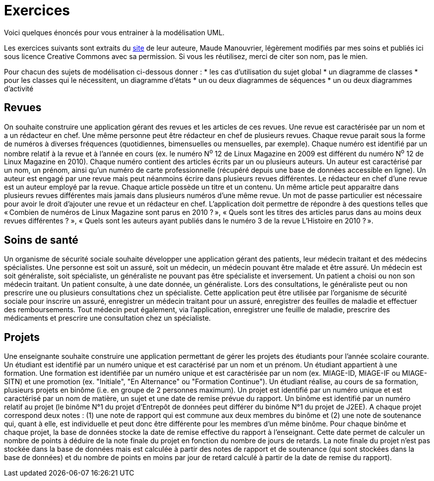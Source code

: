 = Exercices

Voici quelques énoncés pour vous entrainer à la modélisation UML.

Les exercices suivants sont extraits du https://www.lamsade.dauphine.fr/~manouvri/UML/CORRECTION_EXOS/[site] de leur auteure, Maude Manouvrier, légèrement modifiés par mes soins et publiés ici sous licence Creative Commons avec sa permission. Si vous les réutilisez, merci de citer son nom, pas le mien.

Pour chacun des sujets de modélisation ci-dessous donner : 
* les cas d'utilisation du sujet global
* un diagramme de classes
* pour les classes qui le nécessitent, un diagramme d'états
* un ou deux diagrammes de séquences
* un ou deux diagrammes d'activité

== Revues
On souhaite construire une application gérant des revues et les articles de ces revues. Une revue est caractérisée par un nom et a un rédacteur en chef. Une même personne peut être rédacteur en chef de plusieurs revues. Chaque revue parait sous la forme de numéros à diverses fréquences (quotidiennes, bimensuelles ou mensuelles, par exemple). Chaque numéro est identifié par un nombre relatif à la revue et à l’année en cours (ex. le numéro N^o^ 12 de Linux Magazine en 2009 est différent du numéro N^o^ 12 de Linux Magazine en 2010). Chaque numéro contient des articles écrits par un ou plusieurs auteurs. Un auteur est caractérisé par un nom, un prénom, ainsi qu’un numéro de carte professionnelle (récupéré depuis une base de données accessible en ligne). Un auteur est engagé par une revue mais peut néanmoins écrire dans plusieurs revues différentes. Le rédacteur en chef d’une revue est un auteur employé par la revue. Chaque article possède un titre et un contenu. Un même article peut apparaitre dans plusieurs revues différentes mais jamais dans plusieurs numéros d’une même revue. Un mot de passe particulier est nécessaire pour avoir le droit d’ajouter une revue et un rédacteur en chef. L’application doit permettre de répondre à des questions telles que « Combien de numéros de Linux Magazine sont parus en 2010 ? », « Quels sont les titres des articles parus dans au moins deux revues différentes ? », « Quels sont les auteurs ayant publiés dans le numéro 3 de la revue L’Histoire en 2010 ? ».

== Soins de santé
Un organisme de sécurité sociale souhaite développer une application gérant des patients, leur médecin traitant et des médecins spécialistes. Une personne est soit un assuré, soit un médecin, un médecin pouvant être malade et être assuré. Un médecin est soit généraliste, soit spécialiste, un généraliste ne pouvant pas être spécialiste et inversement. Un patient a choisi ou non son médecin traitant. Un patient consulte, à une date donnée, un généraliste. Lors des consultations, le généraliste peut ou non prescrire une ou plusieurs consultations chez un spécialiste. Cette application peut être utilisée par l’organisme de sécurité sociale pour inscrire un assuré, enregistrer un médecin traitant pour un assuré, enregistrer des feuilles de maladie et effectuer des remboursements. Tout médecin peut également, via l’application, enregistrer une feuille de maladie, prescrire des médicaments et prescrire une consultation chez un spécialiste.

== Projets
Une enseignante souhaite construire une application permettant de gérer les projets des étudiants pour l’année scolaire courante. Un étudiant est identifié par un numéro unique et est caractérisé par un nom et un prénom. Un étudiant appartient à une formation. Une formation est identifiée par un numéro unique et est caractérisée par un nom (ex. MIAGE-ID, MIAGE-IF ou MIAGE-SITN) et une promotion (ex. "Initiale", "En Alternance" ou "Formation Continue"). Un étudiant réalise, au cours de sa formation, plusieurs projets en binôme (i.e. en groupe de 2 personnes maximum). Un projet est identifié par un numéro unique et est caractérisé par un nom de matière, un sujet et une date de remise prévue du rapport. Un binôme est identifié par un numéro relatif au projet (le binôme N°1 du projet d’Entrepôt de données peut différer du binôme N°1 du projet de J2EE). A chaque projet correspond deux notes : (1) une note de rapport qui est commune aux deux membres du binôme et (2) une note de soutenance qui, quant à elle, est individuelle et peut donc être différente pour les membres d’un même binôme. Pour chaque binôme et chaque projet, la base de données stocke la date de remise effective du rapport à l’enseignant. Cette date permet de calculer un nombre de points à déduire de la note finale du projet en fonction du nombre de jours de retards. La note finale du projet n’est pas stockée dans la base de données mais est calculée à partir des notes de rapport et de soutenance (qui sont stockées dans la base de données) et du nombre de points en moins par jour de retard calculé à partir de la date de remise du rapport).

ifdef::notafraidofcdroms[]
== Auto-école
Une auto-école souhaite construire une base de données pour gérer les examens théoriques du code de la route de ses élèves. Chaque élève est identifié par un numéro unique et est caractérisé par un nom, un prénom, une adresse et une date de naissance. Chaque élève assiste à plusieurs séances de code (autant qu’il le souhaite). Chaque séance est caractérisée par une date et une heure. À chaque séance de code, le directeur de l’auto-école choisit une série de questions sur un CD-ROM. Chaque CD-ROM est identifié par un numéro et est caractérisé par un nom d’éditeur. Chaque CD-ROM est composé de 6 séries, numérotées de 1 à 6. Chaque série est composée de 40 questions. Chaque question est identifiée par un intitulé et est caractérisée par une réponse, un niveau de difficulté et un thème. Une même question peut apparaitre dans plusieurs séries avec un numéro d’ordre pour chaque série ; par exemple une même question peut apparaitre comme question N°2 de la série 5 du CD-ROM 15 et comme question N°12 de la série 3 du CD-ROM 4. Une même série peut être projetée plusieurs fois à des séances différentes. Lorsqu’un élève assiste à une séance, il obtient le nombre de fautes (une note sur 40) qu’il a fait pour la série passée pendant la séance. Lorsqu’un élève a obtenu, au cours des quatre dernières séances auxquelles il a assistées, un nombre de fautes inférieur ou égal à 5, le directeur de l’auto-école l’autorise à passer l’examen théorique du code de la route à une date donnée (un seul examen pour une date donnée). L’auto- école ne peut présenter que 8 élèves maximum à chaque date d’examen. Les élèves ayant obtenu plus de 5 fautes à l’examen sont recalés et doivent assister de nouveau à des séances de code avant de pouvoir se représenter à l’examen. La base de données doit permettre de répondre à des requêtes telles que "Quel est le nombre moyen de fautes pour la série 5 du CD-ROM 14 ?", "Quels élèves peuvent se présenter au prochain examen du code de la route ?", "Quels élèves ont échoué au moins une fois à l’examen ?" etc.
endif::[]

